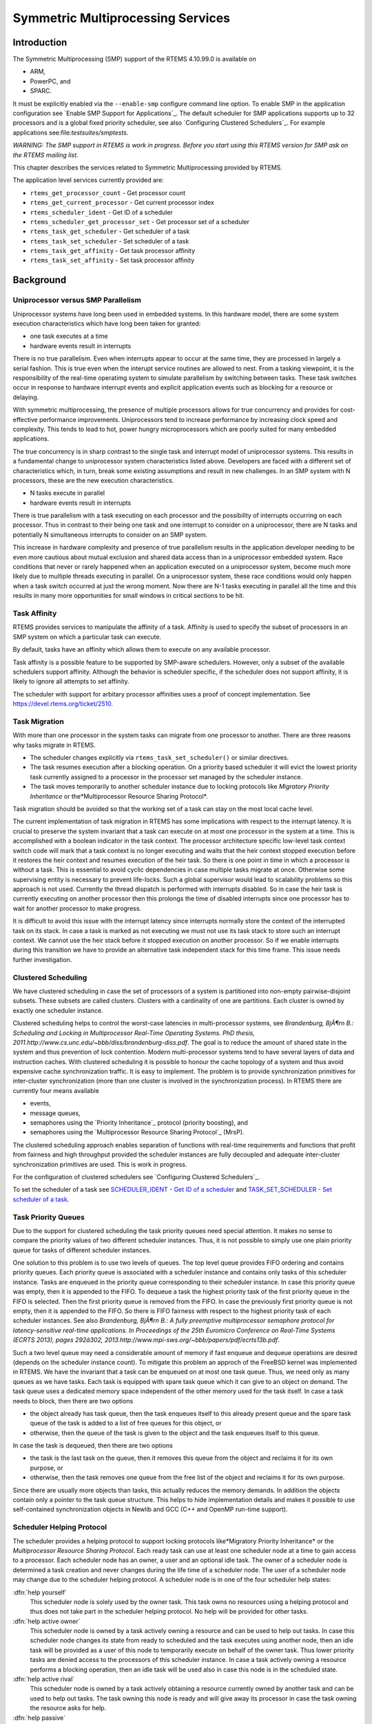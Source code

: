 Symmetric Multiprocessing Services
##################################

Introduction
============

The Symmetric Multiprocessing (SMP) support of the RTEMS 4.10.99.0 is
available on

- ARM,

- PowerPC, and

- SPARC.

It must be explicitly enabled via the ``--enable-smp`` configure command
line option.  To enable SMP in the application configuration see `Enable SMP Support for Applications`_.  The default
scheduler for SMP applications supports up to 32 processors and is a global
fixed priority scheduler, see also `Configuring Clustered Schedulers`_.  For example applications see:file:`testsuites/smptests`.

*WARNING: The SMP support in RTEMS is work in progress.  Before you
start using this RTEMS version for SMP ask on the RTEMS mailing list.*

This chapter describes the services related to Symmetric Multiprocessing
provided by RTEMS.

The application level services currently provided are:

- ``rtems_get_processor_count`` - Get processor count

- ``rtems_get_current_processor`` - Get current processor index

- ``rtems_scheduler_ident`` - Get ID of a scheduler

- ``rtems_scheduler_get_processor_set`` - Get processor set of a scheduler

- ``rtems_task_get_scheduler`` - Get scheduler of a task

- ``rtems_task_set_scheduler`` - Set scheduler of a task

- ``rtems_task_get_affinity`` - Get task processor affinity

- ``rtems_task_set_affinity`` - Set task processor affinity

Background
==========

Uniprocessor versus SMP Parallelism
-----------------------------------

Uniprocessor systems have long been used in embedded systems. In this hardware
model, there are some system execution characteristics which have long been
taken for granted:

- one task executes at a time

- hardware events result in interrupts

There is no true parallelism. Even when interrupts appear to occur
at the same time, they are processed in largely a serial fashion.
This is true even when the interupt service routines are allowed to
nest.  From a tasking viewpoint,  it is the responsibility of the real-time
operatimg system to simulate parallelism by switching between tasks.
These task switches occur in response to hardware interrupt events and explicit
application events such as blocking for a resource or delaying.

With symmetric multiprocessing, the presence of multiple processors
allows for true concurrency and provides for cost-effective performance
improvements. Uniprocessors tend to increase performance by increasing
clock speed and complexity. This tends to lead to hot, power hungry
microprocessors which are poorly suited for many embedded applications.

The true concurrency is in sharp contrast to the single task and
interrupt model of uniprocessor systems. This results in a fundamental
change to uniprocessor system characteristics listed above. Developers
are faced with a different set of characteristics which, in turn, break
some existing assumptions and result in new challenges. In an SMP system
with N processors, these are the new execution characteristics.

- N tasks execute in parallel

- hardware events result in interrupts

There is true parallelism with a task executing on each processor and
the possibility of interrupts occurring on each processor. Thus in contrast
to their being one task and one interrupt to consider on a uniprocessor,
there are N tasks and potentially N simultaneous interrupts to consider
on an SMP system.

This increase in hardware complexity and presence of true parallelism
results in the application developer needing to be even more cautious
about mutual exclusion and shared data access than in a uniprocessor
embedded system. Race conditions that never or rarely happened when an
application executed on a uniprocessor system, become much more likely
due to multiple threads executing in parallel. On a uniprocessor system,
these race conditions would only happen when a task switch occurred at
just the wrong moment. Now there are N-1 tasks executing in parallel
all the time and this results in many more opportunities for small
windows in critical sections to be hit.

Task Affinity
-------------
.. index:: task affinity
.. index:: thread affinity

RTEMS provides services to manipulate the affinity of a task. Affinity
is used to specify the subset of processors in an SMP system on which
a particular task can execute.

By default, tasks have an affinity which allows them to execute on any
available processor.

Task affinity is a possible feature to be supported by SMP-aware
schedulers. However, only a subset of the available schedulers support
affinity. Although the behavior is scheduler specific, if the scheduler
does not support affinity, it is likely to ignore all attempts to set
affinity.

The scheduler with support for arbitary processor affinities uses a proof of
concept implementation.  See https://devel.rtems.org/ticket/2510.

Task Migration
--------------
.. index:: task migration
.. index:: thread migration

With more than one processor in the system tasks can migrate from one processor
to another.  There are three reasons why tasks migrate in RTEMS.

- The scheduler changes explicitly via ``rtems_task_set_scheduler()`` or
  similar directives.

- The task resumes execution after a blocking operation.  On a priority
  based scheduler it will evict the lowest priority task currently assigned to a
  processor in the processor set managed by the scheduler instance.

- The task moves temporarily to another scheduler instance due to locking
  protocols like *Migratory Priority Inheritance* or the*Multiprocessor Resource Sharing Protocol*.

Task migration should be avoided so that the working set of a task can stay on
the most local cache level.

The current implementation of task migration in RTEMS has some implications
with respect to the interrupt latency.  It is crucial to preserve the system
invariant that a task can execute on at most one processor in the system at a
time.  This is accomplished with a boolean indicator in the task context.  The
processor architecture specific low-level task context switch code will mark
that a task context is no longer executing and waits that the heir context
stopped execution before it restores the heir context and resumes execution of
the heir task.  So there is one point in time in which a processor is without a
task.  This is essential to avoid cyclic dependencies in case multiple tasks
migrate at once.  Otherwise some supervising entity is necessary to prevent
life-locks.  Such a global supervisor would lead to scalability problems so
this approach is not used.  Currently the thread dispatch is performed with
interrupts disabled.  So in case the heir task is currently executing on
another processor then this prolongs the time of disabled interrupts since one
processor has to wait for another processor to make progress.

It is difficult to avoid this issue with the interrupt latency since interrupts
normally store the context of the interrupted task on its stack.  In case a
task is marked as not executing we must not use its task stack to store such an
interrupt context.  We cannot use the heir stack before it stopped execution on
another processor.  So if we enable interrupts during this transition we have
to provide an alternative task independent stack for this time frame.  This
issue needs further investigation.

Clustered Scheduling
--------------------

We have clustered scheduling in case the set of processors of a system is
partitioned into non-empty pairwise-disjoint subsets. These subsets are called
clusters.  Clusters with a cardinality of one are partitions.  Each cluster is
owned by exactly one scheduler instance.

Clustered scheduling helps to control the worst-case latencies in
multi-processor systems, see *Brandenburg, BjÃ¶rn B.: Scheduling and
Locking in Multiprocessor Real-Time Operating Systems. PhD thesis, 2011.http://www.cs.unc.edu/~bbb/diss/brandenburg-diss.pdf*.  The goal is to
reduce the amount of shared state in the system and thus prevention of lock
contention. Modern multi-processor systems tend to have several layers of data
and instruction caches.  With clustered scheduling it is possible to honour the
cache topology of a system and thus avoid expensive cache synchronization
traffic.  It is easy to implement.  The problem is to provide synchronization
primitives for inter-cluster synchronization (more than one cluster is involved
in the synchronization process). In RTEMS there are currently four means
available

- events,

- message queues,

- semaphores using the `Priority Inheritance`_
  protocol (priority boosting), and

- semaphores using the `Multiprocessor Resource Sharing Protocol`_ (MrsP).

The clustered scheduling approach enables separation of functions with
real-time requirements and functions that profit from fairness and high
throughput provided the scheduler instances are fully decoupled and adequate
inter-cluster synchronization primitives are used.  This is work in progress.

For the configuration of clustered schedulers see `Configuring Clustered Schedulers`_.

To set the scheduler of a task see `SCHEDULER_IDENT - Get ID of a scheduler`_ 
and `TASK_SET_SCHEDULER - Set scheduler of a task`_.

Task Priority Queues
--------------------

Due to the support for clustered scheduling the task priority queues need
special attention.  It makes no sense to compare the priority values of two
different scheduler instances.  Thus, it is not possible to simply use one
plain priority queue for tasks of different scheduler instances.

One solution to this problem is to use two levels of queues.  The top level
queue provides FIFO ordering and contains priority queues.  Each priority queue
is associated with a scheduler instance and contains only tasks of this
scheduler instance.  Tasks are enqueued in the priority queue corresponding to
their scheduler instance.  In case this priority queue was empty, then it is
appended to the FIFO.  To dequeue a task the highest priority task of the first
priority queue in the FIFO is selected.  Then the first priority queue is
removed from the FIFO.  In case the previously first priority queue is not
empty, then it is appended to the FIFO.  So there is FIFO fairness with respect
to the highest priority task of each scheduler instances. See also *Brandenburg, BjÃ¶rn B.: A fully preemptive multiprocessor semaphore protocol for
latency-sensitive real-time applications. In Proceedings of the 25th Euromicro
Conference on Real-Time Systems (ECRTS 2013), pages 292â302, 2013.http://www.mpi-sws.org/~bbb/papers/pdf/ecrts13b.pdf*.

Such a two level queue may need a considerable amount of memory if fast enqueue
and dequeue operations are desired (depends on the scheduler instance count).
To mitigate this problem an approch of the FreeBSD kernel was implemented in
RTEMS.  We have the invariant that a task can be enqueued on at most one task
queue.  Thus, we need only as many queues as we have tasks.  Each task is
equipped with spare task queue which it can give to an object on demand.  The
task queue uses a dedicated memory space independent of the other memory used
for the task itself. In case a task needs to block, then there are two options

- the object already has task queue, then the task enqueues itself to this
  already present queue and the spare task queue of the task is added to a list
  of free queues for this object, or

- otherwise, then the queue of the task is given to the object and the task
  enqueues itself to this queue.

In case the task is dequeued, then there are two options

- the task is the last task on the queue, then it removes this queue from
  the object and reclaims it for its own purpose, or

- otherwise, then the task removes one queue from the free list of the
  object and reclaims it for its own purpose.

Since there are usually more objects than tasks, this actually reduces the
memory demands. In addition the objects contain only a pointer to the task
queue structure. This helps to hide implementation details and makes it
possible to use self-contained synchronization objects in Newlib and GCC (C++
and OpenMP run-time support).

Scheduler Helping Protocol
--------------------------

The scheduler provides a helping protocol to support locking protocols like*Migratory Priority Inheritance* or the *Multiprocessor Resource
Sharing Protocol*.  Each ready task can use at least one scheduler node at a
time to gain access to a processor.  Each scheduler node has an owner, a user
and an optional idle task.  The owner of a scheduler node is determined a task
creation and never changes during the life time of a scheduler node.  The user
of a scheduler node may change due to the scheduler helping protocol.  A
scheduler node is in one of the four scheduler help states:

:dfn:`help yourself`
    This scheduler node is solely used by the owner task.  This task owns no
    resources using a helping protocol and thus does not take part in the scheduler
    helping protocol.  No help will be provided for other tasks.

:dfn:`help active owner`
    This scheduler node is owned by a task actively owning a resource and can be
    used to help out tasks.
    In case this scheduler node changes its state from ready to scheduled and the
    task executes using another node, then an idle task will be provided as a user
    of this node to temporarily execute on behalf of the owner task.  Thus lower
    priority tasks are denied access to the processors of this scheduler instance.
    In case a task actively owning a resource performs a blocking operation, then
    an idle task will be used also in case this node is in the scheduled state.

:dfn:`help active rival`
    This scheduler node is owned by a task actively obtaining a resource currently
    owned by another task and can be used to help out tasks.
    The task owning this node is ready and will give away its processor in case the
    task owning the resource asks for help.

:dfn:`help passive`
    This scheduler node is owned by a task obtaining a resource currently owned by
    another task and can be used to help out tasks.
    The task owning this node is blocked.

The following scheduler operations return a task in need for help

- unblock,

- change priority,

- yield, and

- ask for help.

A task in need for help is a task that encounters a scheduler state change from
scheduled to ready (this is a pre-emption by a higher priority task) or a task
that cannot be scheduled in an unblock operation.  Such a task can ask tasks
which depend on resources owned by this task for help.

In case it is not possible to schedule a task in need for help, then the
scheduler nodes available for the task will be placed into the set of ready
scheduler nodes of the corresponding scheduler instances.  Once a state change
from ready to scheduled happens for one of scheduler nodes it will be used to
schedule the task in need for help.

The ask for help scheduler operation is used to help tasks in need for help
returned by the operations mentioned above.  This operation is also used in
case the root of a resource sub-tree owned by a task changes.

The run-time of the ask for help procedures depend on the size of the resource
tree of the task needing help and other resource trees in case tasks in need
for help are produced during this operation.  Thus the worst-case latency in
the system depends on the maximum resource tree size of the application.

Critical Section Techniques and SMP
-----------------------------------

As discussed earlier, SMP systems have opportunities for true parallelism
which was not possible on uniprocessor systems. Consequently, multiple
techniques that provided adequate critical sections on uniprocessor
systems are unsafe on SMP systems. In this section, some of these
unsafe techniques will be discussed.

In general, applications must use proper operating system provided mutual
exclusion mechanisms to ensure correct behavior. This primarily means
the use of binary semaphores or mutexes to implement critical sections.

Disable Interrupts and Interrupt Locks
~~~~~~~~~~~~~~~~~~~~~~~~~~~~~~~~~~~~~~

A low overhead means to ensure mutual exclusion in uni-processor configurations
is to disable interrupts around a critical section.  This is commonly used in
device driver code and throughout the operating system core.  On SMP
configurations, however, disabling the interrupts on one processor has no
effect on other processors.  So, this is insufficient to ensure system wide
mutual exclusion.  The macros

- ``rtems_interrupt_disable()``,

- ``rtems_interrupt_enable()``, and

- ``rtems_interrupt_flush()``

are disabled on SMP configurations and its use will lead to compiler warnings
and linker errors.  In the unlikely case that interrupts must be disabled on
the current processor, then the

- ``rtems_interrupt_local_disable()``, and

- ``rtems_interrupt_local_enable()``

macros are now available in all configurations.

Since disabling of interrupts is not enough to ensure system wide mutual
exclusion on SMP, a new low-level synchronization primitive was added - the
interrupt locks.  They are a simple API layer on top of the SMP locks used for
low-level synchronization in the operating system core.  Currently they are
implemented as a ticket lock.  On uni-processor configurations they degenerate
to simple interrupt disable/enable sequences.  It is disallowed to acquire a
single interrupt lock in a nested way.  This will result in an infinite loop
with interrupts disabled.  While converting legacy code to interrupt locks care
must be taken to avoid this situation.
.. code:: c

    void legacy_code_with_interrupt_disable_enable( void )
    {
    rtems_interrupt_level level;
    rtems_interrupt_disable( level );
    /* Some critical stuff \*/
    rtems_interrupt_enable( level );
    }
    RTEMS_INTERRUPT_LOCK_DEFINE( static, lock, "Name" )
    void smp_ready_code_with_interrupt_lock( void )
    {
    rtems_interrupt_lock_context lock_context;
    rtems_interrupt_lock_acquire( &lock, &lock_context );
    /* Some critical stuff \*/
    rtems_interrupt_lock_release( &lock, &lock_context );
    }

The ``rtems_interrupt_lock`` structure is empty on uni-processor
configurations.  Empty structures have a different size in C
(implementation-defined, zero in case of GCC) and C++ (implementation-defined
non-zero value, one in case of GCC).  Thus the``RTEMS_INTERRUPT_LOCK_DECLARE()``, ``RTEMS_INTERRUPT_LOCK_DEFINE()``,``RTEMS_INTERRUPT_LOCK_MEMBER()``, and``RTEMS_INTERRUPT_LOCK_REFERENCE()`` macros are provided to ensure ABI
compatibility.

Highest Priority Task Assumption
~~~~~~~~~~~~~~~~~~~~~~~~~~~~~~~~

On a uniprocessor system, it is safe to assume that when the highest
priority task in an application executes, it will execute without being
preempted until it voluntarily blocks. Interrupts may occur while it is
executing, but there will be no context switch to another task unless
the highest priority task voluntarily initiates it.

Given the assumption that no other tasks will have their execution
interleaved with the highest priority task, it is possible for this
task to be constructed such that it does not need to acquire a binary
semaphore or mutex for protected access to shared data.

In an SMP system, it cannot be assumed there will never be a single task
executing. It should be assumed that every processor is executing another
application task. Further, those tasks will be ones which would not have
been executed in a uniprocessor configuration and should be assumed to
have data synchronization conflicts with what was formerly the highest
priority task which executed without conflict.

Disable Preemption
~~~~~~~~~~~~~~~~~~

On a uniprocessor system, disabling preemption in a task is very similar
to making the highest priority task assumption. While preemption is
disabled, no task context switches will occur unless the task initiates
them voluntarily. And, just as with the highest priority task assumption,
there are N-1 processors also running tasks. Thus the assumption that no
other tasks will run while the task has preemption disabled is violated.

Task Unique Data and SMP
------------------------

Per task variables are a service commonly provided by real-time operating
systems for application use. They work by allowing the application
to specify a location in memory (typically a ``void *``) which is
logically added to the context of a task. On each task switch, the
location in memory is stored and each task can have a unique value in
the same memory location. This memory location is directly accessed as a
variable in a program.

This works well in a uniprocessor environment because there is one task
executing and one memory location containing a task-specific value. But
it is fundamentally broken on an SMP system because there are always N
tasks executing. With only one location in memory, N-1 tasks will not
have the correct value.

This paradigm for providing task unique data values is fundamentally
broken on SMP systems.

Classic API Per Task Variables
~~~~~~~~~~~~~~~~~~~~~~~~~~~~~~

The Classic API provides three directives to support per task variables. These are:

- ``rtems_task_variable_add`` - Associate per task variable

- ``rtems_task_variable_get`` - Obtain value of a a per task variable

- ``rtems_task_variable_delete`` - Remove per task variable

As task variables are unsafe for use on SMP systems, the use of these services
must be eliminated in all software that is to be used in an SMP environment.
The task variables API is disabled on SMP. Its use will lead to compile-time
and link-time errors. It is recommended that the application developer consider
the use of POSIX Keys or Thread Local Storage (TLS). POSIX Keys are available
in all RTEMS configurations.  For the availablity of TLS on a particular
architecture please consult the *RTEMS CPU Architecture Supplement*.

The only remaining user of task variables in the RTEMS code base is the Ada
support.  So basically Ada is not available on RTEMS SMP.

OpenMP
------

OpenMP support for RTEMS is available via the GCC provided libgomp.  There is
libgomp support for RTEMS in the POSIX configuration of libgomp since GCC 4.9
(requires a Newlib snapshot after 2015-03-12). In GCC 6.1 or later (requires a
Newlib snapshot after 2015-07-30 for <sys/lock.h> provided self-contained
synchronization objects) there is a specialized libgomp configuration for RTEMS
which offers a significantly better performance compared to the POSIX
configuration of libgomp.  In addition application configurable thread pools
for each scheduler instance are available in GCC 6.1 or later.

The run-time configuration of libgomp is done via environment variables
documented in the `libgomp
manual <https://gcc.gnu.org/onlinedocs/libgomp/>`_.  The environment variables are evaluated in a constructor function
which executes in the context of the first initialization task before the
actual initialization task function is called (just like a global C++
constructor).  To set application specific values, a higher priority
constructor function must be used to set up the environment variables.
.. code:: c

    #include <stdlib.h>
    void __attribute__((constructor(1000))) config_libgomp( void )
    {
    setenv( "OMP_DISPLAY_ENV", "VERBOSE", 1 );
    setenv( "GOMP_SPINCOUNT", "30000", 1 );
    setenv( "GOMP_RTEMS_THREAD_POOLS", "1$2@SCHD", 1 );
    }

The environment variable ``GOMP_RTEMS_THREAD_POOLS`` is RTEMS-specific.  It
determines the thread pools for each scheduler instance.  The format for``GOMP_RTEMS_THREAD_POOLS`` is a list of optional``<thread-pool-count>[$<priority>]@<scheduler-name>`` configurations
separated by ``:`` where:

- ``<thread-pool-count>`` is the thread pool count for this scheduler
  instance.

- ``$<priority>`` is an optional priority for the worker threads of a
  thread pool according to ``pthread_setschedparam``.  In case a priority
  value is omitted, then a worker thread will inherit the priority of the OpenMP
  master thread that created it.  The priority of the worker thread is not
  changed by libgomp after creation, even if a new OpenMP master thread using the
  worker has a different priority.

- ``@<scheduler-name>`` is the scheduler instance name according to the
  RTEMS application configuration.

In case no thread pool configuration is specified for a scheduler instance,
then each OpenMP master thread of this scheduler instance will use its own
dynamically allocated thread pool.  To limit the worker thread count of the
thread pools, each OpenMP master thread must call ``omp_set_num_threads``.

Lets suppose we have three scheduler instances ``IO``, ``WRK0``, and``WRK1`` with ``GOMP_RTEMS_THREAD_POOLS`` set to``"1@WRK0:3$4@WRK1"``.  Then there are no thread pool restrictions for
scheduler instance ``IO``.  In the scheduler instance ``WRK0`` there is
one thread pool available.  Since no priority is specified for this scheduler
instance, the worker thread inherits the priority of the OpenMP master thread
that created it.  In the scheduler instance ``WRK1`` there are three thread
pools available and their worker threads run at priority four.

Thread Dispatch Details
-----------------------

This section gives background information to developers interested in the
interrupt latencies introduced by thread dispatching.  A thread dispatch
consists of all work which must be done to stop the currently executing thread
on a processor and hand over this processor to an heir thread.

On SMP systems, scheduling decisions on one processor must be propagated to
other processors through inter-processor interrupts.  So, a thread dispatch
which must be carried out on another processor happens not instantaneous.  Thus
several thread dispatch requests might be in the air and it is possible that
some of them may be out of date before the corresponding processor has time to
deal with them.  The thread dispatch mechanism uses three per-processor
variables,

- the executing thread,

- the heir thread, and

- an boolean flag indicating if a thread dispatch is necessary or not.

Updates of the heir thread and the thread dispatch necessary indicator are
synchronized via explicit memory barriers without the use of locks.  A thread
can be an heir thread on at most one processor in the system.  The thread context
is protected by a TTAS lock embedded in the context to ensure that it is used
on at most one processor at a time.  The thread post-switch actions use a
per-processor lock.  This implementation turned out to be quite efficient and
no lock contention was observed in the test suite.

The current implementation of thread dispatching has some implications with
respect to the interrupt latency.  It is crucial to preserve the system
invariant that a thread can execute on at most one processor in the system at a
time.  This is accomplished with a boolean indicator in the thread context.
The processor architecture specific context switch code will mark that a thread
context is no longer executing and waits that the heir context stopped
execution before it restores the heir context and resumes execution of the heir
thread (the boolean indicator is basically a TTAS lock).  So, there is one
point in time in which a processor is without a thread.  This is essential to
avoid cyclic dependencies in case multiple threads migrate at once.  Otherwise
some supervising entity is necessary to prevent deadlocks.  Such a global
supervisor would lead to scalability problems so this approach is not used.
Currently the context switch is performed with interrupts disabled.  Thus in
case the heir thread is currently executing on another processor, the time of
disabled interrupts is prolonged since one processor has to wait for another
processor to make progress.

It is difficult to avoid this issue with the interrupt latency since interrupts
normally store the context of the interrupted thread on its stack.  In case a
thread is marked as not executing, we must not use its thread stack to store
such an interrupt context.  We cannot use the heir stack before it stopped
execution on another processor.  If we enable interrupts during this
transition, then we have to provide an alternative thread independent stack for
interrupts in this time frame.  This issue needs further investigation.

The problematic situation occurs in case we have a thread which executes with
thread dispatching disabled and should execute on another processor (e.g. it is
an heir thread on another processor).  In this case the interrupts on this
other processor are disabled until the thread enables thread dispatching and
starts the thread dispatch sequence.  The scheduler (an exception is the
scheduler with thread processor affinity support) tries to avoid such a
situation and checks if a new scheduled thread already executes on a processor.
In case the assigned processor differs from the processor on which the thread
already executes and this processor is a member of the processor set managed by
this scheduler instance, it will reassign the processors to keep the already
executing thread in place.  Therefore normal scheduler requests will not lead
to such a situation.  Explicit thread migration requests, however, can lead to
this situation.  Explicit thread migrations may occur due to the scheduler
helping protocol or explicit scheduler instance changes.  The situation can
also be provoked by interrupts which suspend and resume threads multiple times
and produce stale asynchronous thread dispatch requests in the system.

Operations
==========

Setting Affinity to a Single Processor
--------------------------------------

On some embedded applications targeting SMP systems, it may be beneficial to
lock individual tasks to specific processors.  In this way, one can designate a
processor for I/O tasks, another for computation, etc..  The following
illustrates the code sequence necessary to assign a task an affinity for
processor with index ``processor_index``.
.. code:: c

    #include <rtems.h>
    #include <assert.h>
    void pin_to_processor(rtems_id task_id, int processor_index)
    {
    rtems_status_code sc;
    cpu_set_t         cpuset;
    CPU_ZERO(&cpuset);
    CPU_SET(processor_index, &cpuset);
    sc = rtems_task_set_affinity(task_id, sizeof(cpuset), &cpuset);
    assert(sc == RTEMS_SUCCESSFUL);
    }

It is important to note that the ``cpuset`` is not validated until the``rtems_task_set_affinity`` call is made. At that point,
it is validated against the current system configuration.

Directives
==========

This section details the symmetric multiprocessing services.  A subsection
is dedicated to each of these services and describes the calling sequence,
related constants, usage, and status codes.

.. COMMENT: rtems_get_processor_count

GET_PROCESSOR_COUNT - Get processor count
-----------------------------------------

**CALLING SEQUENCE:**

.. code:: c

    uint32_t rtems_get_processor_count(void);

**DIRECTIVE STATUS CODES:**

The count of processors in the system.

**DESCRIPTION:**

On uni-processor configurations a value of one will be returned.

On SMP configurations this returns the value of a global variable set during
system initialization to indicate the count of utilized processors.  The
processor count depends on the physically or virtually available processors and
application configuration.  The value will always be less than or equal to the
maximum count of application configured processors.

**NOTES:**

None.

.. COMMENT: rtems_get_current_processor

GET_CURRENT_PROCESSOR - Get current processor index
---------------------------------------------------

**CALLING SEQUENCE:**

.. code:: c

    uint32_t rtems_get_current_processor(void);

**DIRECTIVE STATUS CODES:**

The index of the current processor.

**DESCRIPTION:**

On uni-processor configurations a value of zero will be returned.

On SMP configurations an architecture specific method is used to obtain the
index of the current processor in the system.  The set of processor indices is
the range of integers starting with zero up to the processor count minus one.

Outside of sections with disabled thread dispatching the current processor
index may change after every instruction since the thread may migrate from one
processor to another.  Sections with disabled interrupts are sections with
thread dispatching disabled.

**NOTES:**

None.

.. COMMENT: rtems_scheduler_ident


SCHEDULER_IDENT - Get ID of a scheduler
---------------------------------------

**CALLING SEQUENCE:**

.. code:: c

    rtems_status_code rtems_scheduler_ident(
    rtems_name  name,
    rtems_id   \*id
    );

**DIRECTIVE STATUS CODES:**

``RTEMS_SUCCESSFUL`` - successful operation
``RTEMS_INVALID_ADDRESS`` - ``id`` is NULL
``RTEMS_INVALID_NAME`` - invalid scheduler name
``RTEMS_UNSATISFIED`` - - a scheduler with this name exists, but
the processor set of this scheduler is empty

**DESCRIPTION:**

Identifies a scheduler by its name.  The scheduler name is determined by the
scheduler configuration.  See `Configuring a System`_.

**NOTES:**

None.

.. COMMENT: rtems_scheduler_get_processor_set

SCHEDULER_GET_PROCESSOR_SET - Get processor set of a scheduler
--------------------------------------------------------------

**CALLING SEQUENCE:**

.. code:: c

    rtems_status_code rtems_scheduler_get_processor_set(
    rtems_id   scheduler_id,
    size_t     cpusetsize,
    cpu_set_t \*cpuset
    );

**DIRECTIVE STATUS CODES:**

``RTEMS_SUCCESSFUL`` - successful operation
``RTEMS_INVALID_ADDRESS`` - ``cpuset`` is NULL
``RTEMS_INVALID_ID`` - invalid scheduler id
``RTEMS_INVALID_NUMBER`` - the affinity set buffer is too small for
set of processors owned by the scheduler

**DESCRIPTION:**

Returns the processor set owned by the scheduler in ``cpuset``.  A set bit
in the processor set means that this processor is owned by the scheduler and a
cleared bit means the opposite.

**NOTES:**

None.

.. COMMENT: rtems_task_get_scheduler

TASK_GET_SCHEDULER - Get scheduler of a task
--------------------------------------------

**CALLING SEQUENCE:**

.. code:: c

    rtems_status_code rtems_task_get_scheduler(
    rtems_id  task_id,
    rtems_id \*scheduler_id
    );

**DIRECTIVE STATUS CODES:**

``RTEMS_SUCCESSFUL`` - successful operation
``RTEMS_INVALID_ADDRESS`` - ``scheduler_id`` is NULL
``RTEMS_INVALID_ID`` - invalid task id

**DESCRIPTION:**

Returns the scheduler identifier of a task identified by ``task_id`` in``scheduler_id``.

**NOTES:**

None.

.. COMMENT: rtems_task_set_scheduler


TASK_SET_SCHEDULER - Set scheduler of a task
--------------------------------------------

**CALLING SEQUENCE:**

.. code:: c

    rtems_status_code rtems_task_set_scheduler(
    rtems_id task_id,
    rtems_id scheduler_id
    );

**DIRECTIVE STATUS CODES:**

``RTEMS_SUCCESSFUL`` - successful operation
``RTEMS_INVALID_ID`` - invalid task or scheduler id
``RTEMS_INCORRECT_STATE`` - the task is in the wrong state to
perform a scheduler change

**DESCRIPTION:**

Sets the scheduler of a task identified by ``task_id`` to the scheduler
identified by ``scheduler_id``.  The scheduler of a task is initialized to
the scheduler of the task that created it.

**NOTES:**

None.

**EXAMPLE:**

.. code:: c

    #include <rtems.h>
    #include <assert.h>
    void task(rtems_task_argument arg);
    void example(void)
    {
    rtems_status_code sc;
    rtems_id          task_id;
    rtems_id          scheduler_id;
    rtems_name        scheduler_name;
    scheduler_name = rtems_build_name('W', 'O', 'R', 'K');
    sc = rtems_scheduler_ident(scheduler_name, &scheduler_id);
    assert(sc == RTEMS_SUCCESSFUL);
    sc = rtems_task_create(
    rtems_build_name('T', 'A', 'S', 'K'),
    1,
    RTEMS_MINIMUM_STACK_SIZE,
    RTEMS_DEFAULT_MODES,
    RTEMS_DEFAULT_ATTRIBUTES,
    &task_id
    );
    assert(sc == RTEMS_SUCCESSFUL);
    sc = rtems_task_set_scheduler(task_id, scheduler_id);
    assert(sc == RTEMS_SUCCESSFUL);
    sc = rtems_task_start(task_id, task, 0);
    assert(sc == RTEMS_SUCCESSFUL);
    }

.. COMMENT: rtems_task_get_affinity

TASK_GET_AFFINITY - Get task processor affinity
-----------------------------------------------

**CALLING SEQUENCE:**

.. code:: c

    rtems_status_code rtems_task_get_affinity(
    rtems_id   id,
    size_t     cpusetsize,
    cpu_set_t \*cpuset
    );

**DIRECTIVE STATUS CODES:**

``RTEMS_SUCCESSFUL`` - successful operation
``RTEMS_INVALID_ADDRESS`` - ``cpuset`` is NULL
``RTEMS_INVALID_ID`` - invalid task id
``RTEMS_INVALID_NUMBER`` - the affinity set buffer is too small for
the current processor affinity set of the task

**DESCRIPTION:**

Returns the current processor affinity set of the task in ``cpuset``.  A set
bit in the affinity set means that the task can execute on this processor and a
cleared bit means the opposite.

**NOTES:**

None.

.. COMMENT: rtems_task_set_affinity

TASK_SET_AFFINITY - Set task processor affinity
-----------------------------------------------

**CALLING SEQUENCE:**

.. code:: c

    rtems_status_code rtems_task_set_affinity(
    rtems_id         id,
    size_t           cpusetsize,
    const cpu_set_t \*cpuset
    );

**DIRECTIVE STATUS CODES:**

``RTEMS_SUCCESSFUL`` - successful operation
``RTEMS_INVALID_ADDRESS`` - ``cpuset`` is NULL
``RTEMS_INVALID_ID`` - invalid task id
``RTEMS_INVALID_NUMBER`` - invalid processor affinity set

**DESCRIPTION:**

Sets the processor affinity set for the task specified by ``cpuset``.  A set
bit in the affinity set means that the task can execute on this processor and a
cleared bit means the opposite.

**NOTES:**

This function will not change the scheduler of the task.  The intersection of
the processor affinity set and the set of processors owned by the scheduler of
the task must be non-empty.  It is not an error if the processor affinity set
contains processors that are not part of the set of processors owned by the
scheduler instance of the task.  A task will simply not run under normal
circumstances on these processors since the scheduler ignores them.  Some
locking protocols may temporarily use processors that are not included in the
processor affinity set of the task.  It is also not an error if the processor
affinity set contains processors that are not part of the system.

.. COMMENT: COPYRIGHT (c) 2011,2015

.. COMMENT: Aeroflex Gaisler AB

.. COMMENT: All rights reserved.

